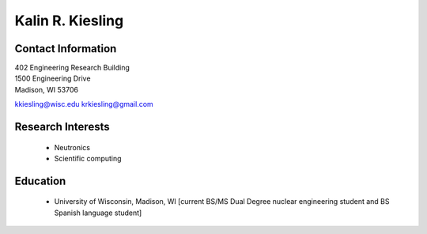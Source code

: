 Kalin R. Kiesling
===================

.. image::  kiesling.png
    :align: center

Contact Information
--------------------

| 402 Engineering Research Building 
| 1500 Engineering Drive 
| Madison, WI 53706

`kkiesling@wisc.edu <mailto:kkiesling@wisc.edu>`_
`krkiesling@gmail.com <mailto:krkiesling@gmail.com>`_

Research Interests
-------------------

 * Neutronics
 * Scientific computing


Education
----------

 * University of Wisconsin, Madison, WI [current BS/MS Dual Degree nuclear engineering student and BS Spanish language student]

